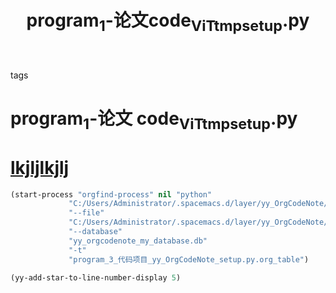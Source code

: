 :PROPERTIES:
:ID:       378e048c-6ece-49fc-bc2f-1dd6b54d5085
:END:
#+title: program_1-论文code_ViT_tmp_setup.py
#+FILETAGS: :º0_note:
#+STARTUP: indent
- tags :: 
* program_1-论文 code_ViT_tmp_setup.py
:PROPERTIES:
:LOCATION: ../../../program/1-论文 code/ViT/tmp/setup.py
:END:

* [[file:d:/BaiduSyncdisk/program/1-论文code/ViT/tmp/setup.py::ackages=find_packages(),][lkjljlkjlj]]
#+begin_src lisp
  (start-process "orgfind-process" nil "python"
               "C:/Users/Administrator/.spacemacs.d/layer/yy_OrgCodeNote/OrgFind.py"
               "--file"
               "C:/Users/Administrator/.spacemacs.d/layer/yy_OrgCodeNote/program_3-代码项目_yy-OrgCodeNote_setup.py.org"
               "--database"
               "yy_orgcodenote_my_database.db"
               "-t"
               "program_3_代码项目_yy_OrgCodeNote_setup.py.org_table")

  (yy-add-star-to-line-number-display 5)

#+end_src
